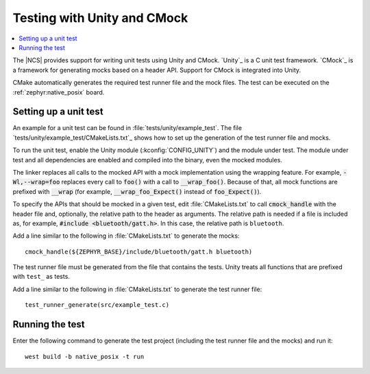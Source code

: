 .. _ug_unity_testing:

Testing with Unity and CMock
############################

.. contents::
   :local:
   :depth: 2

The |NCS| provides support for writing unit tests using Unity and CMock.
`Unity`_ is a C unit test framework.
`CMock`_ is a framework for generating mocks based on a header API.
Support for CMock is integrated into Unity.

CMake automatically generates the required test runner file and the mock files.
The test can be executed on the :ref:`zephyr:native_posix` board.

Setting up a unit test
**********************

An example for a unit test can be found in :file:`tests/unity/example_test`.
The file `tests/unity/example_test/CMakeLists.txt`_ shows how to set up the generation of the test runner file and mocks.

To run the unit test, enable the Unity module (:kconfig:`CONFIG_UNITY`) and the module under test.
The module under test and all dependencies are enabled and compiled into the binary, even the mocked modules.

The linker replaces all calls to the mocked API with a mock implementation using the wrapping feature.
For example, :code:`-Wl,--wrap=foo` replaces every call to :code:`foo()` with a call to :code:`__wrap_foo()`.
Because of that, all mock functions are prefixed with :code:`__wrap` (for example, :code:`__wrap_foo_Expect()` instead of :code:`foo_Expect()`).

To specify the APIs that should be mocked in a given test, edit :file:`CMakeLists.txt` to call :code:`cmock_handle` with the header file and, optionally, the relative path to the header as arguments.
The relative path is needed if a file is included as, for example, :code:`#include <bluetooth/gatt.h>`.
In this case, the relative path is ``bluetooth``.

Add a line similar to the following in :file:`CMakeLists.txt` to generate the mocks::

     cmock_handle(${ZEPHYR_BASE}/include/bluetooth/gatt.h bluetooth)

The test runner file must be generated from the file that contains the tests.
Unity treats all functions that are prefixed with ``test_`` as tests.

Add a line similar to the following in :file:`CMakeLists.txt` to generate the test runner file::

     test_runner_generate(src/example_test.c)

Running the test
****************

Enter the following command to generate the test project (including the test runner file and the mocks) and run it::

     west build -b native_posix -t run
